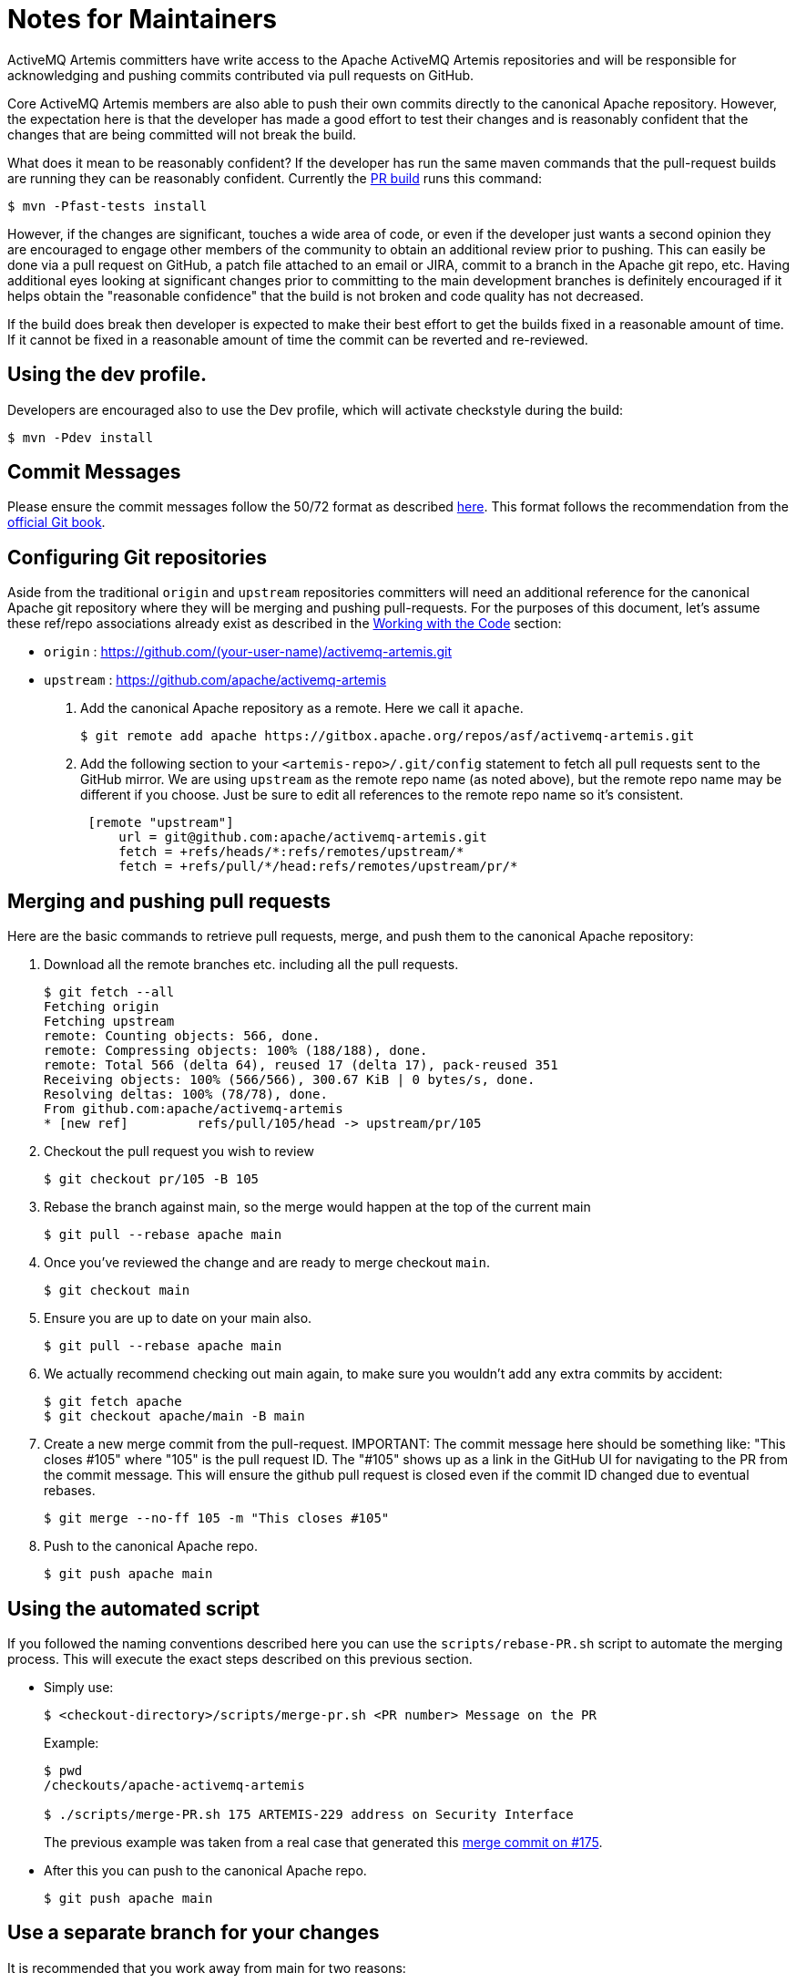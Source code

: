 = Notes for Maintainers

ActiveMQ Artemis committers have write access to the Apache ActiveMQ Artemis repositories and will be responsible for acknowledging and pushing commits contributed via pull requests on GitHub.

Core ActiveMQ Artemis members are also able to push their own commits directly to the canonical Apache repository.
However, the expectation here is that the developer has made a good effort to test their changes and is reasonably confident that the changes that are being committed will not break the build.

What does it mean to be reasonably confident?
If the developer has run the same maven commands that the pull-request builds are running they can be reasonably confident.
Currently the https://builds.apache.org/job/ActiveMQ-Artemis-PR-Build/[PR build] runs this command:
[,console]
----
$ mvn -Pfast-tests install
----
However, if the changes are significant, touches a wide area of code, or even if the developer just wants a second opinion they are encouraged to engage other members of the community to obtain an additional review prior to pushing.
This can easily be done via a pull request on GitHub, a patch file attached to an email or JIRA, commit to a branch in the Apache git repo, etc.
Having additional eyes looking at significant changes prior to committing to the main development branches is definitely encouraged if it helps obtain the "reasonable confidence" that the build is not broken and code quality has not decreased.

If the build does break then developer is expected to make their best effort to get the builds fixed in a reasonable amount of time.
If it cannot be fixed in a reasonable amount of time the commit can be reverted and re-reviewed.

== Using the dev profile.

Developers are encouraged also to use the Dev profile, which will activate checkstyle during the build:
[,console]
----
$ mvn -Pdev install
----
== Commit Messages

Please ensure the commit messages follow the 50/72 format as described xref:_code.adoc#commitMessageDetails[here].
This format follows the recommendation from the https://git-scm.com/book/en/v2/Distributed-Git-Contributing-to-a-Project[official Git book].

== Configuring Git repositories

Aside from the traditional `origin` and `upstream` repositories committers will need an additional reference for the canonical Apache git repository where they will be merging and pushing pull-requests.
For the purposes of this document, let's assume these ref/repo associations already exist as described in the xref:code.adoc[Working with the Code] section:

* `origin` : https://github.com/(your-user-name)/activemq-artemis.git
* `upstream` : https://github.com/apache/activemq-artemis

. Add the canonical Apache repository as a remote.
Here we call it `apache`.
+
[,console]
----
$ git remote add apache https://gitbox.apache.org/repos/asf/activemq-artemis.git
----

. Add the following section to your `<artemis-repo>/.git/config` statement to fetch all pull requests sent to the GitHub mirror.
We are using `upstream` as the remote repo name (as noted above), but the remote repo name may be different if you choose.
Just be sure to edit all references to the remote repo name so it's consistent.
+
[,console]
----
 [remote "upstream"]
     url = git@github.com:apache/activemq-artemis.git
     fetch = +refs/heads/*:refs/remotes/upstream/*
     fetch = +refs/pull/*/head:refs/remotes/upstream/pr/*
----

== Merging and pushing pull requests

Here are the basic commands to retrieve pull requests, merge, and push them to the canonical Apache repository:

. Download all the remote branches etc. including all the pull requests.
+
[,console]
----
$ git fetch --all
Fetching origin
Fetching upstream
remote: Counting objects: 566, done.
remote: Compressing objects: 100% (188/188), done.
remote: Total 566 (delta 64), reused 17 (delta 17), pack-reused 351
Receiving objects: 100% (566/566), 300.67 KiB | 0 bytes/s, done.
Resolving deltas: 100% (78/78), done.
From github.com:apache/activemq-artemis
* [new ref]         refs/pull/105/head -> upstream/pr/105
----
. Checkout the pull request you wish to review
+
[,console]
----
$ git checkout pr/105 -B 105
----
. Rebase the branch against main, so the merge would happen at the top of the current main
+
[,console]
----
$ git pull --rebase apache main
----
. Once you've reviewed the change and are ready to merge checkout `main`.
+
[,console]
----
$ git checkout main
----
. Ensure you are up to date on your main also.
+
[,console]
----
$ git pull --rebase apache main
----
. We actually recommend checking out main again, to make sure you wouldn't add any extra commits by accident:
+
[,console]
----
$ git fetch apache
$ git checkout apache/main -B main
----
. Create a new merge commit from the pull-request.
IMPORTANT: The commit message here should be something like: "This closes #105" where "105" is the pull request ID.
The "#105" shows up as a link in the GitHub UI for navigating to the PR from the commit message.
This will ensure the github pull request is closed even if the commit ID changed due to eventual rebases.
+
[,console]
----
$ git merge --no-ff 105 -m "This closes #105"
----
. Push to the canonical Apache repo.
+
[,console]
----
$ git push apache main
----

== Using the automated script

If you followed the naming conventions described here you can use the `scripts/rebase-PR.sh` script to automate the merging process.
This will execute the exact steps described on this previous section.

* Simply use:
+
[,console]
----
$ <checkout-directory>/scripts/merge-pr.sh <PR number> Message on the PR
----
Example:
+
[,console]
----
$ pwd
/checkouts/apache-activemq-artemis

$ ./scripts/merge-PR.sh 175 ARTEMIS-229 address on Security Interface
----
+
The previous example was taken from a real case that generated this https://github.com/apache/activemq-artemis/commit/e85bb3ca4a75b0f1dfbe717ff90b34309e2de794[merge commit on #175].

* After this you can push to the canonical Apache repo.
+
[,console]
----
$ git push apache main
----

== Use a separate branch for your changes

It is recommended that you work away from main for two reasons:

. When you send a PR, your PR branch could be rebased during the process and your commit ID changed.
You might get unexpected conflicts while rebasing your old branch.
. You could end up pushing things upstream that you didn't intend to.
Minimize your risks by working on a branch away from main.

== Notes

The GitHub mirror repository (i.e. `upstream`) is cloning the canonical Apache repository.
Because of this there may be a slight delay between when a commit is pushed to the Apache repo and when that commit is reflected in the GitHub mirror.
This may cause some difficulty when trying to push a PR to `apache` that has been merged on the out-of-date GitHub mirror.
You can wait for the mirror to update before performing the steps above or you can change your local main branch to track the main branch on the canonical Apache repository rather than the main branch on the GitHub mirror:

[,console]
----
$ git branch main -u apache/main
----
Where `apache` points to the canonical Apache repository.

If you'd like your local main branch to always track `upstream/main` (i.e. the GitHub mirror) then another way to achieve this is to add another branch that tracks `apache/main` and push from that branch e.g.

[,console]
----
$ git checkout main
$ git branch apache_main --track apache/main
$ git pull
$ git merge --no-ff pr/105
$ git push
----